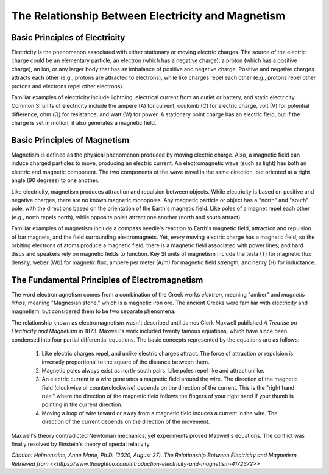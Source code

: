 The Relationship Between Electricity and Magnetism
**************************************************

Basic Principles of Electricity
-------------------------------

Electricity is the phenomenon associated with either stationary or moving electric charges. The source of the electric charge could be an elementary particle, an electron (which has a negative charge), a proton (which has a positive charge), an ion, or any larger body that has an imbalance of positive and negative charge. Positive and negative charges attracts each other (e.g., protons are attracted to electrons), while like charges repel each other (e.g., protons repel other protons and electrons repel other electrons). 

Familiar examples of electricity include lightning, electrical current from an outlet or battery, and static electricity. Common SI units of electricity include the ampere (A) for current, coulomb (C) for electric charge, volt (V) for potential difference, ohm (Ω) for resistance, and watt (W) for power. A stationary point charge has an electric field, but if the charge is set in motion, it also generates a magnetic field.

Basic Principles of Magnetism
-----------------------------

Magnetism is defined as the physical phenomenon produced by moving electric charge. Also, a magnetic field can induce charged particles to move, producing an electric current. An electromagnetic wave (such as light) has both an electric and magnetic component. The two components of the wave travel in the same direction, but oriented at a right angle (90 degrees) to one another.

Like electricity, magnetism produces attraction and repulsion between objects. While electricity is based on positive and negative charges, there are no known magnetic monopoles. Any magnetic particle or object has a "north" and "south" pole, with the directions based on the orientation of the Earth's magnetic field. Like poles of a magnet repel each other (e.g., north repels north), while opposite poles attract one another (north and south attract).

Familiar examples of magnetism include a compass needle's reaction to Earth's magnetic field, attraction and repulsion of bar magnets, and the field surrounding electromagnets. Yet, every moving electric charge has a magnetic field, so the orbiting electrons of atoms produce a magnetic field; there is a magnetic field associated with power lines; and hard discs and speakers rely on magnetic fields to function. Key SI units of magnetism include the tesla (T) for magnetic flux density, weber (Wb) for magnetic flux, ampere per meter (A/m) for magnetic field strength, and henry (H) for inductance.

The Fundamental Principles of Electromagnetism
----------------------------------------------

The word electromagnetism comes from a combination of the Greek works *elektron*, meaning "amber" and *magnetis lithos*, meaning "Magnesian stone," which is a magnetic iron ore. The ancient Greeks were familiar with electricity and magnetism, but considered them to be two separate phenomena.

The relationship known as electromagnetism wasn't described until James Clerk Maxwell published *A Treatise on Electricity and Magnetism* in 1873. Maxwell's work included twenty famous equations, which have since been condensed into four partial differential equations. The basic concepts represented by the equations are as follows: 

    1. Like electric charges repel, and unlike electric charges attract. The force of attraction or repulsion is inversely proportional to the square of the distance between them.
    2. Magnetic poles always exist as north-south pairs. Like poles repel like and attract unlike.
    3. An electric current in a wire generates a magnetic field around the wire. The direction of the magnetic field (clockwise or counterclockwise) depends on the direction of the current. This is the "right hand rule," where the direction of the magnetic field follows the fingers of your right hand if your thumb is pointing in the current direction.
    4. Moving a loop of wire toward or away from a magnetic field induces a current in the wire. The direction of the current depends on the direction of the movement.

Maxwell's theory contradicted Newtonian mechanics, yet experiments proved Maxwell's equations. The conflict was finally resolved by Einstein's theory of special relativity.

*Citation: Helmenstine, Anne Marie, Ph.D. (2020, August 27). The Relationship Between Electricity and Magnetism. Retrieved from <<https://www.thoughtco.com/introduction-electricity-and-magnetism-4172372>>*